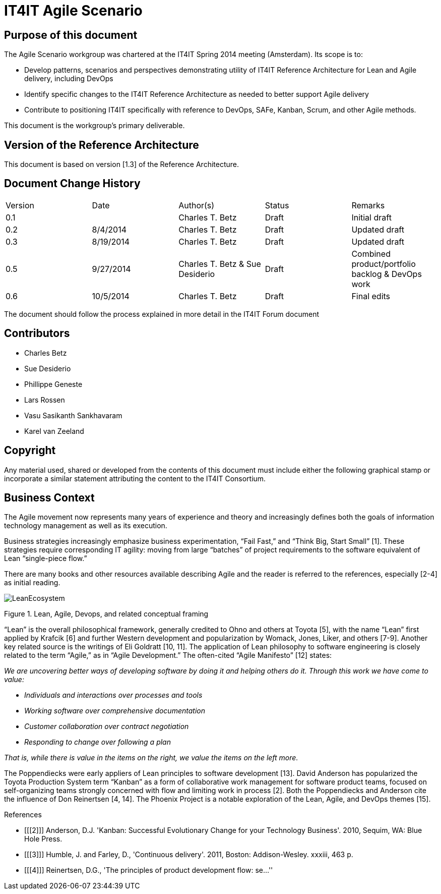 = IT4IT Agile Scenario


== Purpose of this document

The Agile Scenario workgroup was chartered at the IT4IT Spring 2014 meeting (Amsterdam). Its scope is to:

* Develop patterns, scenarios and perspectives demonstrating utility of IT4IT Reference Architecture for Lean and Agile delivery, including DevOps

* Identify specific changes to the IT4IT Reference Architecture as needed to better support Agile delivery

* Contribute to positioning IT4IT specifically with reference to DevOps, SAFe, Kanban, Scrum, and other Agile methods.

This document is the workgroup’s primary deliverable.

== Version of the Reference Architecture

This document is based on version [1.3] of the Reference Architecture.

== Document Change History

|=============================================================
|Version|	Date    |Author(s)        |Status   |Remarks
|0.1		|         |Charles T. Betz  |Draft	  |Initial draft
|0.2	  |8/4/2014 |Charles T. Betz  |Draft	  |Updated draft
|0.3	  |8/19/2014|Charles T. Betz  |Draft 	  |Updated draft
|0.5    |9/27/2014|Charles T. Betz &
                    Sue Desiderio	  |Draft	  |Combined
                                               product/portfolio
                                               backlog & DevOps
                                               work
|0.6    |10/5/2014|Charles T. Betz |	Draft	|Final edits
|=============================================================

The document should follow the process explained in more detail in the IT4IT Forum document

== Contributors
* Charles Betz
* Sue Desiderio
*	Phillippe Geneste
* Lars Rossen
* Vasu Sasikanth Sankhavaram
* Karel van Zeeland

== Copyright
Any material used, shared or developed from the contents of this document must include either the following graphical stamp or incorporate a similar statement attributing the content to the IT4IT Consortium.
[to be inserted]

== Business Context
The Agile movement now represents many years of experience and theory and increasingly defines both the goals of information technology management as well as its execution.

Business strategies increasingly emphasize business experimentation, “Fail Fast,” and “Think Big, Start Small” [1].  These strategies require corresponding IT agility: moving from large “batches” of project requirements to the software equivalent of Lean “single-piece flow.”

There are many books and other resources available describing Agile and the reader is referred to the references, especially [2-4] as initial reading.

image::resources/LeanEcosystem.jpg[]

Figure 1. Lean, Agile, Devops, and related conceptual framing

“Lean” is the overall philosophical framework, generally credited to Ohno and others at Toyota [5], with the name “Lean” first applied by Krafcik [6] and further Western development and popularization by Womack, Jones, Liker, and others [7-9]. Another key related source is the writings of Eli Goldratt [10, 11].
The application of Lean philosophy to software engineering is closely related to the term “Agile,” as in “Agile Development.” The often-cited “Agile Manifesto” [12] states:

_We are uncovering better ways of developing software by doing it and helping others do it. Through this work we have come to value:_

* _Individuals and interactions over processes and tools_
* _Working software over comprehensive documentation_
* _Customer collaboration over contract negotiation_
* _Responding to change over following a plan_

_That is, while there is value in the items on the right, we value the items on the left more._

The Poppendiecks were early appliers of Lean principles to software development [13]. David Anderson has popularized the Toyota Production System term “Kanban” as a form of collaborative work management for software product teams, focused on self-organizing teams strongly concerned with flow and limiting work in process  [2]. Both the Poppendiecks and Anderson cite the influence of Don Reinertsen [4, 14]. The Phoenix Project is a notable exploration of the Lean, Agile, and DevOps themes [15]. 


[bibliography]
.References
- [[[2]]] Anderson, D.J. 'Kanban: Successful Evolutionary Change for your Technology Business'. 2010, Sequim, WA: Blue Hole Press.
- [[[3]]] Humble, J. and Farley, D., 'Continuous delivery'. 2011, Boston: Addison-Wesley. xxxiii, 463 p.
- [[[4]]] Reinertsen, D.G., 'The principles of product development flow: se...''
